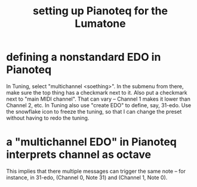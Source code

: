 :PROPERTIES:
:ID:       c22d36ca-944d-431c-bdd3-8b49e1b3ac52
:END:
#+title: setting up Pianoteq for the Lumatone
* defining a nonstandard EDO in Pianoteq
  In Tuning, select "multichannel <soething>".
  In the submenu from there,
  make sure the top thing has a checkmark next to it.
  Also put a checkmark next to "main MIDI channel". That can vary --
  Channel 1 makes it lower than Channel 2, etc.
  In Tuning also use "create EDO" to define, say, 31-edo.
  Use the snowflake icon to freeze the tuning,
  so that I can change the preset without having to redo the tuning.
* a "multichannel EDO" in Pianoteq interprets channel as octave
  This implies that there multiple messages can trigger the same note --
  for instance, in 31-edo, (Channel 0, Note 31) and (Channel 1, Note 0).
